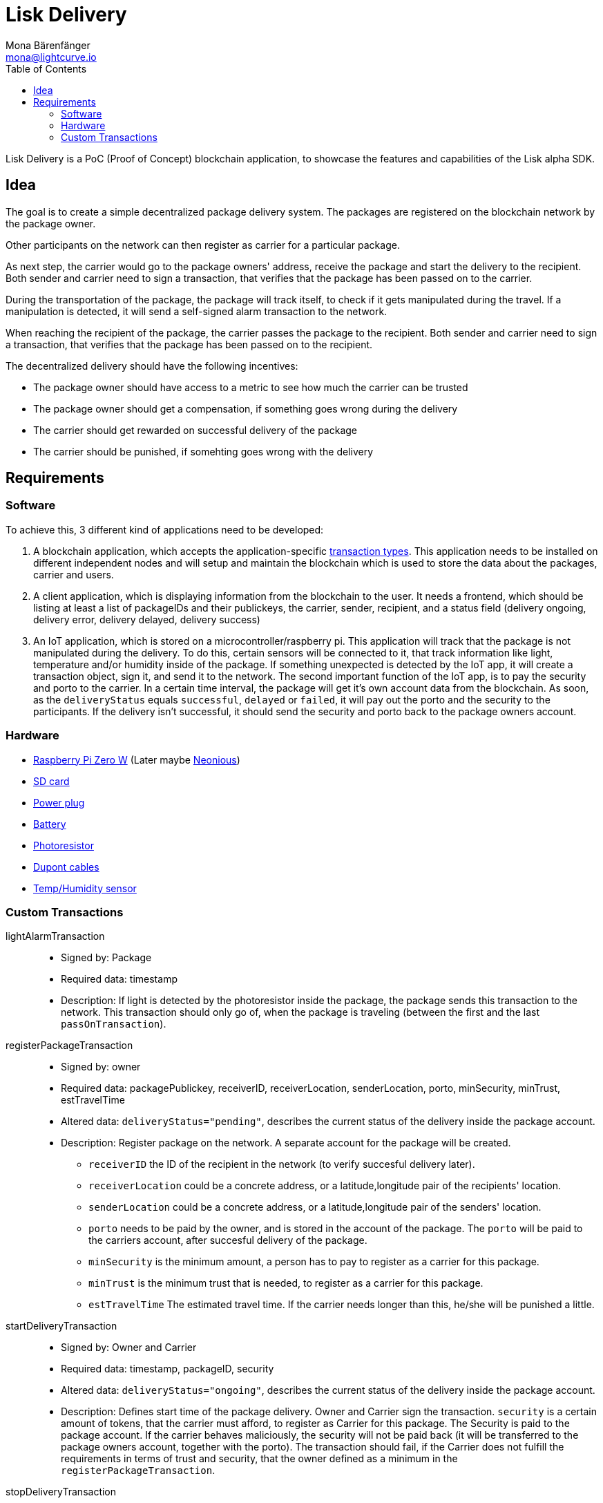 = Lisk Delivery
Mona Bärenfänger <mona@lightcurve.io>
:toc:

Lisk Delivery is a PoC (Proof of Concept) blockchain application, to showcase the features and capabilities of the Lisk alpha SDK.

== Idea

The goal is to create a simple decentralized package delivery system.
The packages are registered on the blockchain network by the package owner.

Other participants on the network can then register as carrier for a particular package.

As next step, the carrier would go to the package owners' address, receive the package and start the delivery to the recipient.
Both sender and carrier need to sign a transaction, that verifies that the package has been passed on to the carrier.

During the transportation of the package, the package will track itself, to check if it gets manipulated during the travel.
If a manipulation is detected, it will send a self-signed alarm transaction to the network.

When reaching the recipient of the package, the carrier passes the package to the recipient.
Both sender and carrier need to sign a transaction, that verifies that the package has been passed on to the recipient.

The decentralized delivery should have the following incentives:

* The package owner should have access to a metric to see how much the carrier can be trusted
* The package owner should get a compensation, if something goes wrong during the delivery
* The carrier should get rewarded on successful delivery of the package
* The carrier should be punished, if somehting goes wrong with the delivery

== Requirements

=== Software

To achieve this, 3 different kind of applications need to be developed:

. A blockchain application, which accepts the application-specific <<_custom_transactions, transaction types>>.
This application needs to be installed on different independent nodes and will setup and maintain the blockchain which is used to store the data about the packages, carrier and users.
. A client application, which is displaying information from the blockchain to the user.
It needs a frontend, which should be listing at least a list of packageIDs and their publickeys, the carrier, sender, recipient, and a status field (delivery ongoing, delivery error, delivery delayed, delivery success)
. An IoT application, which is stored on a microcontroller/raspberry pi. This application will track that the package is not manipulated during the delivery.
To do this, certain sensors will be connected to it, that track information like light, temperature and/or humidity inside of the package.
If something unexpected is detected by the IoT app, it will create a transaction object, sign it, and send it to the network.
The second important function of the IoT app, is to pay the security and porto to the carrier.
In a certain time interval, the package will get it's own account data from the blockchain. As soon, as the `deliveryStatus` equals `successful`, `delayed` or `failed`, it will pay out the porto and the security to the participants.
If the delivery isn't successful, it should send the security and porto back to the package owners account.

=== Hardware

* https://buyzero.de/collections/raspberry-pi-zero-kits/products/raspberry-pi-zero-w?variant=38399156114[Raspberry Pi Zero W] (Later maybe https://www.neonious.com/neoniousOne[Neonious])
* https://www.raspberrypi.org/documentation/installation/sd-cards.md[SD card]
* https://www.digikey.de/product-detail/de/raspberry-pi/RPI%2520USB-C%2520POWER%2520SUPPLY%2520BLACK%2520EU/1690-RPIUSB-CPOWERSUPPLYBLACKEU-ND/10258762?utm_adgroup=AC+DC+Desktop%2C+Wall+Adapters&mkwid=sqB225Odq&pcrid=282621978632&pkw=&pmt=&pdv=c&productid=10258762&slid=&gclid=EAIaIQobChMIwp2s46zs5AIVTOh3Ch2muQtuEAQYASABEgJUMvD_BwE[Power plug]
* https://www.conrad.de/de/p/raspberry-pi-erweiterungs-platine-s-usv-akku-300mah-raspberry-pi-2-b-raspberry-pi-3-b-raspberry-pi-a-raspberry-1539577.html?WT.mc_id=google_pla&WT.srch=1&ef_id=EAIaIQobChMI8NLb6eDp5AIVgc13Ch3RpwMGEAQYByABEgIN3_D_BwE:G:s&gclid=EAIaIQobChMI8NLb6eDp5AIVgc13Ch3RpwMGEAQYByABEgIN3_D_BwE&hk=SEM&s_kwcid=AL!222!3!367270211499!!!g[Battery]
* https://www.amazon.de/PEMENOL-Fotowiderstand-Anschl%C3%BCsse-Photodetektor-Comperator/dp/B07DP1YM5X/ref=sr_1_1?keywords=ldr+modul&qid=1569485546&s=gateway&sr=8-1[Photoresistor]
* https://www.amazon.de/Female-Female-Male-Female-Male-Male-Steckbr%C3%BCcken-Drahtbr%C3%BCcken-bunt/dp/B01EV70C78/ref=sr_1_5?keywords=dupont+kabel&qid=1569485735&s=gateway&sr=8-5[Dupont cables]
* https://www.amazon.de/AZDelivery-AM2302-Temperatursensor-Luftfeuchtigkeitssensor-Arduino/dp/B06XF4TNT9/ref=sr_1_1_sspa?crid=35G9VO3PY15BQ&keywords=dht22&qid=1569485584&s=gateway&sprefix=dht%2Caps%2C153&sr=8-1-spons&psc=1&smid=A1X7QLRQH87QA3&spLa=ZW5jcnlwdGVkUXVhbGlmaWVyPUEzOE1YSzU4WlBZUDdVJmVuY3J5cHRlZElkPUEwODAwMjUwMUNNRkdEQUNQUTJYUCZlbmNyeXB0ZWRBZElkPUEwNzEwNjA5VTJNSlFXNjM5RzAzJndpZGdldE5hbWU9c3BfYXRmJmFjdGlvbj1jbGlja1JlZGlyZWN0JmRvTm90TG9nQ2xpY2s9dHJ1ZQ==[Temp/Humidity sensor]


=== Custom Transactions

lightAlarmTransaction::
* Signed by: Package
* Required data: timestamp
* Description: If light is detected by the photoresistor inside the package, the package sends this transaction to the network.
This transaction should only go of, when the package is traveling (between the first and the last `passOnTransaction`).

registerPackageTransaction::
* Signed by: owner
* Required data: packagePublickey, receiverID, receiverLocation, senderLocation, porto, minSecurity, minTrust, estTravelTime
* Altered data: `deliveryStatus="pending"`, describes the current status of the delivery inside the package account.
* Description: Register package on the network.
A separate account for the package will be created.
** `receiverID` the ID of the recipient in the network (to verify succesful delivery later).
** `receiverLocation` could be a concrete address, or a latitude,longitude pair of the recipients' location.
** `senderLocation` could be a concrete address, or a latitude,longitude pair of the senders' location.
** `porto` needs to be paid by the owner, and is stored in the account of the package.
The `porto` will be paid to the carriers account, after succesful delivery of the package.
** `minSecurity` is the minimum amount, a person has to pay to register as a carrier for this package.
** `minTrust` is the minimum trust that is needed, to register as a carrier for this package.
** `estTravelTime` The estimated travel time. If the carrier needs longer than this, he/she will be punished a little.

startDeliveryTransaction::
* Signed by: Owner and Carrier
* Required data: timestamp, packageID, security
* Altered data: `deliveryStatus="ongoing"`, describes the current status of the delivery inside the package account.
* Description: Defines start time of the package delivery.
Owner and Carrier sign the transaction.
`security` is a certain amount of tokens, that the carrier must afford, to register as Carrier for this package.
The Security is paid to the package account.
If the carrier behaves maliciously, the security will not be paid back (it will be transferred to the package owners account, together with the porto).
The transaction should fail, if the Carrier does not fulfill the requirements in terms of trust and security, that the owner defined as a minimum in the `registerPackageTransaction`.


stopDeliveryTransaction::
* Signed by: Recipient and Carrier
* Required data: timestamp, packageID
* Altered data: `deliveryStatus="successful|delayed|failed"`, describes the status of the delivery inside the package account.
`successful` if package was delivered in estimated timespan. Delayed, if the package was delivered later. Failed, if the travel time is more than 2 times higher, than the `estTravelTime`.
* Description: verification between 2 waypoints.
** If the delivery is successful:
*** The Carrier receives the porto tokens on successful transportation of the package.
*** The Carrier receives a certain amount of trust-points.
** If the delivery is delayed:
*** Deduction of trust points form the Carrier
** If the delivery fails, the Carrier can be punished:
*** Security tokens and Porto will be transferred to package Owner
*** Deduction of trust points from the Carrier

